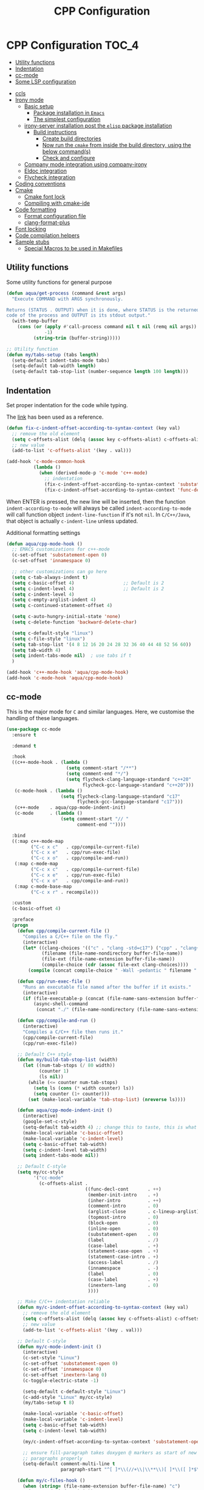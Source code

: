 :DOC-CONFIG:
#+property: header-args :emacs-lisp :tangle (concat (file-name-sans-extension (buffer-file-name)) ".el")
#+property: header-args :mkdirp yes :comments no
:END:

#+begin_src emacs-lisp :exports none
;;; package --- documentation modes configuration -*- lexical-binding:t ; -*-
;;;
;;; Commentary
;;; DO NOT EDIT THIS FILE DIRECTLY
;;; This is a file generated from a literate programing source file
;;; ORG mode configuration
;;; Filename           : cpp-config.el
;;; Description        : C/C++ IDE Support
;;; Date               :
;;; Last Modified Date :
;;
;;
;; run the below and add into ..clang_complete
;; echo | clang -x c++ -v -E - 2>&1
;; | sed -n '/^#include </,/^End/s|^[^/]*\([^ ]*/include[^ ]*\).*$|-I\1|p'
;;
;; cpp -v
;;
;; elisp code for customizing the C/C++ development on Emacs
;; reference http://nilsdeppe.com/posts/emacs-c++-ide
;; https://github.com/google/styleguide
;;
;; a sample c++ project creation command
;; { mkdir -p hello/src; \
;;       printf "#include <stdio.h>\nint main(void) {\nprintf(\"hello world\"); \
;;       \nreturn 0;\n}" > \
;;       hello/src/main.cpp;printf "cmake_minimum_required(VERSION 2.6) \
;;       \nadd_executable(main main.cpp)" > \
;;       hello/src/CMakeLists.txt
;; }
;;
;; Compilation for OpenCV
;; g++ -std=c++17 <input_file.cpp> -o <output_file> `pkg-config --cflags --libs opencv`
;;
;; References
;; https://tuhdo.github.io/c-ide.html
;;
;;; Code:
;;;
#+end_src

#+TITLE: CPP Configuration
#+STARTUP: indent

* CPP Configuration                                                   :TOC_4:
  - [[#utility-functions][Utility functions]]
  - [[#indentation][Indentation]]
  - [[#cc-mode][cc-mode]]
  - [[#some-lsp-configuration][Some LSP configuration]]
- [[#ccls][ccls]]
- [[#irony-mode][Irony mode]]
  - [[#basic-setup][Basic setup]]
    - [[#package-installation-in-emacs][Package installation in =Emacs=]]
    - [[#the-simplest-configuration][The simplest configuration]]
  - [[#irony-server-installation-post-the-elisp-package-installation][irony-server installation post the =elisp= package installation]]
    - [[#build-instructions][Build instructions]]
      - [[#create-build-directories][Create build directories]]
      - [[#now-run-the-cmake-from-inside-the-build-directory-using-the-below-commands][Now run the =cmake= from inside the build directory, using the below command(s)]]
      - [[#check-and-configure][Check and configure]]
  - [[#company-mode-integration-using-company-irony][Company mode integration using company-irony]]
  - [[#eldoc-integration][Eldoc integration]]
  - [[#flycheck-integration][Flycheck integration]]
- [[#coding-conventions][Coding conventions]]
- [[#cmake][Cmake]]
  - [[#cmake-font-lock][Cmake font lock]]
  - [[#compiling-with-cmake-ide][Compiling with cmake-ide]]
- [[#code-formatting][Code formatting]]
  - [[#format-configuration-file][Format configuration file]]
  - [[#clang-format-plus][clang-format-plus]]
- [[#font-locking][Font locking]]
- [[#code-compilation-helpers][Code compilation helpers]]
- [[#sample-stubs][Sample stubs]]
  - [[#special-macros-to-be-used-in-makefiles][Special Macros to be used in Makefiles]]

** Utility functions
Some utility functions for general purpose

#+begin_src emacs-lisp :lexical no
(defun aqua/get-process (command &rest args)
  "Execute COMMAND with ARGS synchronously.

Returns (STATUS . OUTPUT) when it is done, where STATUS is the returned error
code of the process and OUTPUT is its stdout output."
  (with-temp-buffer
    (cons (or (apply #'call-process command nil t nil (remq nil args))
              -1)
          (string-trim (buffer-string)))))

;; Utility function
(defun my/tabs-setup (tabs length)
  (setq-default indent-tabs-mode tabs)
  (setq-default tab-width length)
  (setq-default tab-stop-list (number-sequence length 100 length)))
#+end_src

** Indentation
Set proper indentation for the code while typing.

The [[http://blog.binchen.org/posts/ccjava-code-indentation-in-emacs.html][link]] has been used as a reference.

#+begin_src emacs-lisp :lexical no
(defun fix-c-indent-offset-according-to-syntax-context (key val)
  ;; remove the old element
  (setq c-offsets-alist (delq (assoc key c-offsets-alist) c-offsets-alist))
  ;; new value
  (add-to-list 'c-offsets-alist '(key . val)))

(add-hook 'c-mode-common-hook
          (lambda ()
            (when (derived-mode-p 'c-mode 'c++-mode)
              ;; indentation
              (fix-c-indent-offset-according-to-syntax-context 'substatement 0)
              (fix-c-indent-offset-according-to-syntax-context 'func-decl-cont 0))))
#+end_src

 When ENTER is pressed, the new line will be inserted, then the function
 ~indent-according-to-mode~ will always be called ~indent-according-to-mode~ will
 call function object ~indent-line-function~ if it's not ~nil~.
 In =C/C++/Java=, that object is actually =c-indent-line= unless updated.

Additional formatting settings

#+begin_src emacs-lisp :tangle no
(defun aqua/cpp-mode-hook ()
  ;; EMACS customizations for c++-mode
  (c-set-offset 'substatement-open 0)
  (c-set-offset 'innamespace 0)

  ;; other customizations can go here
  (setq c-tab-always-indent t)
  (setq c-basic-offset 4)                  ;; Default is 2
  (setq c-indent-level 4)                  ;; Default is 2
  (setq c-indent-level 4)
  (setq c-empty-arglist-indent 4)
  (setq c-continued-statement-offset 4)

  (setq c-auto-hungry-initial-state 'none)
  (setq c-delete-function 'backward-delete-char)

  (setq c-default-style "linux")
  (setq c-file-style "linux")
  (setq tab-stop-list '(4 8 12 16 20 24 28 32 36 40 44 48 52 56 60))
  (setq tab-width 4)
  (setq indent-tabs-mode nil)  ; use tabs if t
  )

(add-hook 'c++-mode-hook 'aqua/cpp-mode-hook)
(add-hook 'c-mode-hook 'aqua/cpp-mode-hook)
#+end_src

** cc-mode
This is the major mode for =C= and similar languages. Here, we customise the
handling of these languages.

#+begin_src emacs-lisp :lexical no
(use-package cc-mode
  :ensure t

  :demand t

  :hook
  ((c++-mode-hook . (lambda ()
			          (setq comment-start "/**")
			          (setq comment-end "*/")
			          (setq flycheck-clang-language-standard "c++20"
				            flycheck-gcc-language-standard "c++20")))
   (c-mode-hook . (lambda ()
			        (setq flycheck-clang-language-standard "c17"
				          flycheck-gcc-language-standard "c17")))
   (c++-mode    . aqua/cpp-mode-indent-init)
   (c-mode      . (lambda ()
                    (setq comment-start "// "
                          comment-end ""))))

  :bind
  ((:map c++-mode-map
	     ("C-c x c"   . cpp/compile-current-file)
	     ("C-c x e"   . cpp/run-exec-file)
	     ("C-c x o"   . cpp/compile-and-run))
   (:map c-mode-map
	     ("C-c x c"   . cpp/compile-current-file)
	     ("C-c x e"   . cpp/run-exec-file)
	     ("C-c x o"   . cpp/compile-and-run))
   (:map c-mode-base-map
	     ("C-c x r" . recompile)))

  :custom
  (c-basic-offset 4)

  :preface
  (progn
    (defun cpp/compile-current-file ()
      "Compiles a C/C++ file on the fly."
      (interactive)
      (let* ((clang-choices '(("c" . "clang -std=c17") ("cpp" . "clang++ -std=c++20")))
	         (filename (file-name-nondirectory buffer-file-name))
	         (file-ext (file-name-extension buffer-file-name))
	         (compile-choice (cdr (assoc file-ext clang-choices))))
        (compile (concat compile-choice " -Wall -pedantic " filename " -o " (file-name-sans-extension filename) ".o"))))

    (defun cpp/run-exec-file ()
      "Runs an executable file named after the buffer if it exists."
      (interactive)
      (if (file-executable-p (concat (file-name-sans-extension buffer-file-name) ".o"))
	      (async-shell-command
	       (concat "./" (file-name-nondirectory (file-name-sans-extension buffer-file-name)) ".o"))))

    (defun cpp/compile-and-run ()
      (interactive)
      "Compiles a C/C++ file then runs it."
      (cpp/compile-current-file)
      (cpp/run-exec-file))

    ;; Default C++ style
    (defun my/build-tab-stop-list (width)
      (let ((num-tab-stops (/ 80 width))
            (counter 1)
            (ls nil))
        (while (<= counter num-tab-stops)
          (setq ls (cons (* width counter) ls))
          (setq counter (1+ counter)))
        (set (make-local-variable 'tab-stop-list) (nreverse ls))))

    (defun aqua/cpp-mode-indent-init ()
      (interactive)
      (google-set-c-style)
      (setq-default tab-width 4) ;; change this to taste, this is what K&R uses
      (make-local-variable 'c-basic-offset)
      (make-local-variable 'c-indent-level)
      (setq c-basic-offset tab-width)
      (setq c-indent-level tab-width)
      (setq indent-tabs-mode nil))

    ;; Default C-style
    (setq my/cc-style
          '("cc-mode"
            (c-offsets-alist .
                             ((func-decl-cont       . ++)
                              (member-init-intro    . +)
                              (inher-intro          . ++)
                              (comment-intro        . 0)
                              (arglist-close        . c-lineup-arglist)
                              (topmost-intro        . 0)
                              (block-open           . 0)
                              (inline-open          . 0)
                              (substatement-open    . 0)
                              (label                . /)
                              (case-label           . +)
                              (statement-case-open  . +)
                              (statement-case-intro . +)
                              (access-label         . /)
                              (innamespace          . -)
                              (label                . 0)
                              (case-label           . +)
                              (inextern-lang        . 0)
                              ))))

    ;; Make C/C++ indentation reliable
    (defun my/c-indent-offset-according-to-syntax-context (key val)
      ;; remove the old element
      (setq c-offsets-alist (delq (assoc key c-offsets-alist) c-offsets-alist))
      ;; new value
      (add-to-list 'c-offsets-alist '(key . val)))

    ;; Default C-style
    (defun my/c-mode-indent-init ()
      (interactive)
      (c-set-style "Linux")
      (c-set-offset 'substatement-open 0)
      (c-set-offset 'innamespace 0)
      (c-set-offset 'inextern-lang 0)
      (c-toggle-electric-state -1)

      (setq-default c-default-style "Linux")
      (c-add-style "Linux" my/cc-style)
      (my/tabs-setup t 8)

      (make-local-variable 'c-basic-offset)
      (make-local-variable 'c-indent-level)
      (setq c-basic-offset tab-width)
      (setq c-indent-level tab-width)

      (my/c-indent-offset-according-to-syntax-context 'substatement-open 0)

      ;; ensure fill-paragraph takes doxygen @ markers as start of new
      ;; paragraphs properly
      (setq-default comment-multi-line t
                    paragraph-start "^[ ]*\\(//+\\|\\**\\)[ ]*\\([ ]*$\\|@param\\)\\|^\f"))

    (defun my/c-files-hook ()
      (when (string= (file-name-extension buffer-file-name) "c")
        (my/c-mode-indent-init))

      (when (string= (file-name-extension buffer-file-name) "cpp")
        (my/c++-mode-indent-init))

      (when (string= (file-name-extension buffer-file-name) "h")
        (my/c++-mode-indent-init)))))
#+end_src

** Some LSP configuration
Set extra arguments for =clangd= if =LSP= is used.

#+begin_src emacs-lisp :lexical no
;; extra arguments for clangd and lsp
(with-no-warnings
  (defconst ccls-args nil)
  (defconst clangd-args '("-j=4"
                          "--background-index"
                          "--clang-tidy"
                          "--completion-style=bundled"
                          "--header-insertion=iwyu"
                          "--header-insertion-decorators=0"
                          "--enable-config"))
  (with-eval-after-load 'lsp-mode
    ;; We Prefer `clangd' over `ccls'
    (cond ((executable-find "clang")
           (setq lsp-clients-clangd-executable "clangd"
                 lsp-clients-clangd-args clangd-args))
          ((executable-find "ccls")
           (setq lsp-clients-clangd-executable "ccls"
                 lsp-clients-clangd-args ccls-args)))))
#+end_src

* ccls
=ccls= is a =cquery= based C/C++/Objective-C language server supporting cross
references, hierarchies, completion and semantic highlighting.

First install and build the =ccls= as shown below:

#+begin_src shell :tangle no
git clone --depth=1 --recursive https://github.com/MaskRay/ccls

brew info llvm
cmake -H. -BRelease -DCMAKE_BUILD_TYPE=Release -DCMAKE_PREFIX_PATH="$(brew --prefix llvm)/lib/cmake"
cmake --build Release

$ ./Release/ccls --version
Homebrew ccls version <unknown>
clang version 16.0.6
#+end_src

#+begin_src emacs-lisp
;; ccls - language server
(use-package ccls
  :disabled t
  :init
  (setq ccls-sem-highlight-method 'font-lock)
  :hook
  ((c-mode c++-mode objc-mode cuda-mode) . (lambda () (require 'ccls) (lsp-deferred)))
  :config
  ;; add ccls to path if you haven't done so
  (setq ccls-initialization-options '(:index (:comments 2)
                                             :completion (:detailedLabel t)
                                             :cacheDirectory "/tmp/ccls_cache")
        ccls-executable "~/.emacs.d/ccls/Release/ccls")

  ;; lsp customisations
  (lsp-register-client
   (make-lsp-client
    :new-connection (lsp-tramp-connection (cons ccls-executable ccls-args))
    :major-modes '(c-mode c++-mode cuda-mode objc-mode)
    :server-id 'ccls-remote
    :multi-root nil
    :remote? t
    :notification-handlers
    (lsp-ht ("$ccls/publishSkippedRanges" #'ccls--publish-skipped-ranges)
            ("$ccls/publishSemanticHighlight" #'ccls--publish-semantic-highlight))
    :initialization-options (lambda () ccls-initialization-options)
    :library-folders-fn nil))

  :custom (ccls-enable-skipped-ranges nil))
#+end_src

CCLS and Eglot configuration

#+begin_src emacs-lisp :lexical no
;; eglot ccls workspace configuration
(with-eval-after-load "eglot"
  (add-to-list 'eglot-workspace-configuration
               `((:ccls . ((:clang . ,(list
                                       :extraArgs
                                       ["-isystem/Library/Developer/CommandLineTools/usr/include/c++/v1"
                                        "-isystem/Library/Developer/CommandLineTools/SDKs/MacOSX.sdk/usr/include"
                                        "-isystem/usr/local/include"]
                                       :resourceDir
                                       (cdr (aqua/get-process "clang" "-print-resource-dir")))))))))
#+end_src

* Irony mode

[[https://github.com/Sarcasm/irony-mode][irony-mode]] is a =C/C++= minor mode for Emacs powered by ~libclang~.

** Basic setup

=irony-mode= is an Emacs minor-mode that aims at improving the editing
experience for the =C=, =C++= and =Objective-C= languages. It works by using
a combination of an Emacs package and a =C++= program (*irony-server*)
exposing =libclang=.

It provides the below features while editing a =C=, =C++= or an =ObjectiveC= file.

- Code completion
- Syntax Checking
- Documentation lookup in association with *eldoc*

*** Package installation in =Emacs=

The *Emacs* package can be installed from =MELPA= using any standard
package management procedures like =use-package= or custom =elisp= code.

- =M-x package-install RET irony RET=

*** The simplest configuration

The simplest configuration would be just including the below in
appropriate =elisp=

#+BEGIN_SRC elisp
(add-hook 'c++-mode-hook  'irony-mode)
(add-hook 'c-mode-hook    'irony-mode)
(add-hook 'objc-mode-hook 'irony-mode)
#+END_SRC

Install and build ~irony-mode~ first. To build, use the *LLVM* either from homebrew
or installed from llvm source.

** irony-server installation post the =elisp= package installation

Once *irony* package is installed on =Emacs= the *irony-server* needs to be
built using appropriate =libclang=. The following section shows the
build details.

*** Build instructions

On *OSX* it is advisable to use the =llvm= compiler which can be installed using
homebrew.

**** Create build directories

#+BEGIN_SRC shell :tangle no
$ cd ~/aquamacs.d/elpa/irony-20220110.849/
$ mkdir build
$ cd build
#+END_SRC

**** Now run the =cmake= from inside the build directory, using the below command(s)

#+begin_src shell :tangle no
$ cmake -DCMAKE_PREFIX_PATH=/opt/homebrew/opt/llvm \
> -DCMAKE_INSTALL_RPATH_USE_LINK_PATH=ON \
> -DCMAKE_INSTALL_PREFIX=~/.emacs.d/irony/ \
> ~/.emacs.d/elpa/irony-20220110.849/server

-- The C compiler identification is AppleClang 13.0.0.13000029
-- The CXX compiler identification is AppleClang 13.0.0.13000029
-- Detecting C compiler ABI info
-- Detecting C compiler ABI info - done
-- Check for working C compiler: /Applications/Xcode.app/Contents/Developer/Toolchains/XcodeDefault.xctoolchain/usr/bin/cc - skipped
-- Detecting C compile features
-- Detecting C compile features - done
-- Detecting CXX compiler ABI info
-- Detecting CXX compiler ABI info - done
-- Check for working CXX compiler: /Applications/Xcode.app/Contents/Developer/Toolchains/XcodeDefault.xctoolchain/usr/bin/c++ - skipped
-- Detecting CXX compile features
-- Detecting CXX compile features - done
-- Performing Test HAVE_FFI_CALL
-- Performing Test HAVE_FFI_CALL - Success
-- Found FFI: /Applications/Xcode.app/Contents/Developer/Platforms/MacOSX.platform/Developer/SDKs/MacOSX12.1.sdk/usr/lib/libffi.tbd
-- Performing Test Terminfo_LINKABLE
-- Performing Test Terminfo_LINKABLE - Success
-- Found Terminfo: /Applications/Xcode.app/Contents/Developer/Platforms/MacOSX.platform/Developer/SDKs/MacOSX12.1.sdk/usr/lib/libcurses.tbd
-- Found ZLIB: /Applications/Xcode.app/Contents/Developer/Platforms/MacOSX.platform/Developer/SDKs/MacOSX12.1.sdk/usr/lib/libz.tbd (found version "1.2.11")
-- Found LibXml2: /Applications/Xcode.app/Contents/Developer/Platforms/MacOSX.platform/Developer/SDKs/MacOSX12.1.sdk/usr/lib/libxml2.tbd (found version "2.9.4")
-- Irony package version is '1.5.0'
-- Found emacs: /Applications/emacs.app/Contents/MacOS/Emacs
-- Configuring done
-- Generating done
-- Build files have been written to: /Users/sampathsingamsetty/aquamacs.d/elpa/irony-20220110.849
#+end_src

Once the build files are all successfully generated, run the below command to
create the irony-server inside the .emacs.d folder. This command should be run
from within the build directory as above.

#+begin_src shell :tangle no
λ cmake --build . --use-stderr --config Release --target install
[ 12%] Building CXX object src/CMakeFiles/irony-server.dir/support/CommandLineParser.cpp.o
[ 25%] Building CXX object src/CMakeFiles/irony-server.dir/support/TemporaryFile.cpp.o
[ 37%] Building CXX object src/CMakeFiles/irony-server.dir/Command.cpp.o
[ 50%] Building CXX object src/CMakeFiles/irony-server.dir/CompDBCache.cpp.o
[ 62%] Building CXX object src/CMakeFiles/irony-server.dir/Irony.cpp.o
[ 75%] Building CXX object src/CMakeFiles/irony-server.dir/TUManager.cpp.o
[ 87%] Building CXX object src/CMakeFiles/irony-server.dir/main.cpp.o
[100%] Linking CXX executable ../bin/irony-server
[100%] Built target irony-server
#+end_src

**** Check and configure

Checking the version of irony-server

#+begin_src shell :tangle no
λ ./irony-server -v
irony-server version 1.5.0
Homebrew clang version 14.0.6
#+end_src

For all completion candidates, take the output of below and add to
~irony-additional-clang-options~ or to ~.clang_complete~ file.

#+begin_src shell :tangle no
echo | clang -x c++ -v -E - 2>&1 | sed -n '/^#include </,/^End/s|^[^/]*\([^ ]*/include[^ ]*\).*$|-I\1|p'
#+end_src

#+begin_src emacs-lisp
(use-package irony
  :defer 5
  :quelpa (:fetcher github :repo "https://github.com/Sarcasm/irony-mode")
  :init
  (add-hook 'c++-mode-hook 'irony-mode)
  (add-hook 'c-mode-hook 'irony-mode)
  :config
  (setq irony-user-dir (expand-file-name "irony" user-emacs-directory))
  ;; replace the `completion-at-point' and `complete-symbol' bindings in
  ;; irony-mode's buffers by irony-mode's function
  ;; counsel-irony is available as a part of counsel package
  (defun my-irony-mode-hook ()
    (define-key irony-mode-map
      [remap completion-at-point] 'counsel-irony)
    (define-key irony-mode-map
      [remap complete-symbol] 'counsel-irony))
  (add-hook 'irony-mode-hook 'my-irony-mode-hook)
  (add-hook 'irony-mode-hook 'irony-cdb-autosetup-compile-options)
  ;; (setq irony-extra-cmake-args (format
  ;;                               (concat "%s%s")
  ;;                               "-DCMAKE_PREFIX_PATH="
  ;;                               (aqua/string-trim-final-newline
  ;;                                (shell-command-to-string "brew --prefix llvm"))))
  (add-hook 'c++-mode-hook
            (lambda ()
              (setq irony-additional-clang-options
                    '("-std=c++20 -Wall"
                      "-I/usr/local/include/opencv4"
                      "-I/opt/homebrew/opt/llvm/bin/../include/c++/v1"
                      "-I/opt/homebrew/Cellar/llvm/18.1.6/lib/clang/18/include"
                      "-I/Library/Developer/CommandLineTools/SDKs/MacOSX14.sdk/usr/include"))))
  :custom
  (custom-set-variables
   '(irony-additional-clang-options
     '("-I/Library/Developer/CommandLineTools/usr/include/c++/v1"))))
#+end_src

** Company mode integration using company-irony
#+begin_src emacs-lisp :lexical no
;; company integration
(use-package company-irony
  :defer 3
  :after (company)
  :config
  (progn
    (eval-after-load 'company '(add-to-list 'company-backends 'company-irony))))
#+end_src

** Eldoc integration
#+begin_src emacs-lisp :lexical no
;; eldoc integration for irony
(use-package irony-eldoc
  :defer t
  :after (irony)
  :config
  (add-hook 'irony-mode-hook #'irony-eldoc))
#+end_src

** Flycheck integration
Using flycheck for buffer errors
#+begin_src emacs-lisp :lexical no
;; flycheck integration for irony
(use-package flycheck-irony
  :defer t
  :after (flycheck)
  :config
  (progn
    (eval-after-load 'flycheck '(add-hook 'flycheck-mode-hook #'flycheck-irony-setup))))
#+end_src

* Coding conventions

If [[https://google.github.io/styleguide/cppguide.html][google c++ conventions]] are followed, the [[https://github.com/google/styleguide/blob/gh-pages/google-c-style.el][google-c-style]] package changes
certain default values to ensure that the conventions are followed as much as
possible.

#+begin_src emacs-lisp :lexical no
(use-package google-c-style
  :defer t
  :hook
  (((c-mode c++-mode) . google-set-c-style)
   (c-mode-common . google-make-newline-indent)))
#+end_src

* Cmake

CMake is a cross-platform build system generator. For its support with GNU
Emacs, the [[https://github.com/Kitware/CMake/blob/master/Auxiliary/cmake-mode.el][cmake-mode]] package with the installation of the
[[https://emacs-lsp.github.io/lsp-mode/page/lsp-cmake/][cmake-language-server]] LSP server is sufficient. To use, it is required to
configure the LSP package and install the LSP server through LSP mode or with
the relevant system package manager.

#+begin_src emacs-lisp :lexical no
;; cmake support
(use-package cmake-mode
  :hook
  (cmake-mode . lsp-deferred)

  :mode
  (("CMakeLists\\.txt\\'" . cmake-mode)
   ("\\.cmake\\'"         . cmake-mode))

  :config
  (set-company-backends-for! cmake-mode company-cmake company-dabbrev-code company-dabbrev))
#+end_src

** Cmake font lock

For better managing the syntax colours especially with respect to function
arguments, it is visually useful to install [[https://github.com/Lindydancer/cmake-font-lock][cmake-font-lock]].

#+begin_src emacs-lisp :lexical no
;; cmake font lock
(use-package cmake-font-lock
  :defer t
  :hook
  (cmake-mode . cmake-font-lock-activate))
#+end_src

** Compiling with cmake-ide

For compiling with =CMake= in ~C++~, use [[https://github.com/atilaneves/cmake-ide/blob/master/cmake-ide.el][cmake-ide]] by indicating where the
~CMakeLists.txt~ file is present in the project.

#+begin_src emacs-lisp :tangle no
;; cmake-ide for compiling c++
(use-package cmake-ide
  :ensure no
  :init (cmake-ide-setup)
  :hook (c++-mode . aqua/cmake-ide-find-project)
  :preface
  (defun aqua/cmake-ide-find-project ()
    "Find the directory of the project for cmake-ide."
    (with-eval-after-load 'projectile
      (setq cmake-ide-project-dir (projectile-project-root))
      (setq cmake-ide-build-dir (concat cmake-ide-project-dir "build")))
    (setq cmake-ide-compile-command
          (concat "cd " cmake-ide-build-dir " && cmake .. && make"))
    (cmake-ide-load-db))

  (defun aqua/switch-to-compilation-window ()
    "Switch to the *compilation* buffer after compilation."
    (other-window 1))
  :bind ([remap comment-region] . cmake-ide-compile)
  :config (advice-add 'cmake-ide-compile :after #'aqua/switch-to-compilation-window))
#+end_src

* Code formatting
In a collaborative project, code formatting tools like /clang-format/, have been
widely used to make sure that the code written by multiple people or teams have
a uniform style and format. The section deals with setting of the
=clang-format= for formatting the =C/C++= code blocks.
** Format configuration file
In order to format our code, we need a configuration file ~.clang-format~. This
file could be generated from certain pre-configured styles.
To generate ~.clang-format~ from style ~llvm~ or ~google~, run the following command
in the terminal.

#+begin_src shell :lexical no :tangle no
# llvm style
clang-format -style=llvm -dump-config > .clang-format

# google style
clang-format -style=google -dump-config > .clang-format
#+end_src

Other styles available are llvm, chromium, mozilla, webkit, microsoft.

=clang-format= could format a single file or all files with the same file
extension. For example, to format *.cpp* extension, run the following command in
the terminal.

#+begin_src shell :lexical no :tangle no
# for formatting all cpp files
clang-format -i *.cpp

# for formatting all .h, .c, .hpp, .cpp, .cu files together
find . -regex '.*\.\(cpp\|hpp\|cu\|c\|h\)' -exec clang-format -style=file -i {} \;
#+end_src

*** COMMENT clang-format
Format =c/c++= code using the command line tool ~clang-format~
#+begin_src emacs-lisp :lexical no
(use-package clang-format
  :quelpa
  (clang-format :fetcher github :repo "sonatard/clang-format")

  :commands
  (clang-format
   clang-format-region
   clang-format-buffer)

  :config
  (setq clang-format-style-option "google"))
#+end_src

** clang-format-plus
[[https://github.com/SavchenkoValeriy/emacs-clang-format-plus][emacs-clang-format-plus]] is a small package aimed at improving the user
experience of using clang-format in Emacs. ~clang-format+~ defines a minor mode
~clang-format+-mode~, which applies ~clang-format~ on save. It can also apply
clang-format to the modified parts of the region only and try to be smart about
it.

#+begin_src emacs-lisp :lexical no :tangle no
;; clang format plus
(use-package clang-format+
  :disabled t
  :after (cc-mode)
  :quelpa (clang-format+
           :fetcher github
           :repo "SavchenkoValeriy/emacs-clang-format-plus")
  :commands (clang-format-buffer)
  :config
  (fset 'c-indent-region 'clang-format-region)
  (add-hook 'c-mode-common-hook #'clang-format+-mode)
  :init
  (defun clang-format-buffer-smart ()
    "Reformat buffer if .clang-format exists in the projectile root."
    (when (f-exists? (expand-file-name ".clang-format" (projectile-project-root)))
      (clang-format-buffer)))
  (defun clang-format-buffer-save-hook ()
    (when c-buffer-is-cc-mode
      (clang-format-buffer-smart)))
  (add-hook 'before-save-hook #'clang-format-buffer-save-hook))
#+end_src

* Font locking
This package aims to provide a simple highlight of the ~C++~ language without
dependency.

#+begin_src emacs-lisp :lexical no
;; font locking for cpp
(use-package modern-cpp-font-lock
  :after (cc-mode)
  :ensure t
  :quelpa
  (:fetcher github :repo "ludwigpacifici/modern-cpp-font-lock")
  ;;:diminish modern-c++-font-lock-mode
  :config
  (add-hook 'c++-mode-hook #'modern-c++-font-lock-mode))
#+end_src

* Code compilation helpers

A couple of functions to help compile standard =C/C++= programs.

#+begin_src emacs-lisp :lexical no
;; compiling c and cpp files
(defun aqua/compile-with-g++()
  (interactive)
  (unless (file-exists-p "Makefile")
    (set (make-local-variable 'compile-command)
     (let ((file (file-name-nondirectory buffer-file-name)))
       (format "%s -Wall -W -Werror -std=c++20 -o %s %s"
           (if  (equal (file-name-extension file) "cpp") "g++" "gcc" )
           (file-name-sans-extension file)
           file)))
    (compile compile-command)))

(defun aqua/compile-with-clang++()
  (interactive)
  (unless (file-exists-p "Makefile")
    (set (make-local-variable 'compile-command)
     (let ((file (file-name-nondirectory buffer-file-name)))
       (format "%s -Wall -W -Werror -std=c++20 -o %s %s"
           (if  (equal (file-name-extension file) "cpp") "clang++" "clang" )
           (file-name-sans-extension file)
           file)))
    (compile compile-command)))
#+end_src

Another version for compiling and running a =c++= program:
#+begin_src emacs-lisp :lexical no
(defun aqua/compile-and-run()
  (interactive)
  (if (eq major-mode 'c++-mode)
      (let* ((src (file-name-nondirectory (buffer-file-name)))
             (exe (file-name-sans-extension src)))
        (compile (concat "g++ -std=c++20 -O2 -Wall -Wno-sign-compare " src " -o /tmp/" exe " && time /tmp/" exe " < /tmp/input.txt" )))
    (recompile)))
#+end_src

* Sample stubs

A sample =Makefile= to compile a =c++= program using either =g++= or =clang++= is as
under:

#+begin_src shell :eval no
# sample C++ program name: sample.cpp
# run Makefile as under
$ make
clang++ -Wall -W -Werror -O2 -std=c++20 -o sample sample.cpp

# clean the build
$ make clean
rm -vrf sample
sample

# default compiler in Makefile is clang++ but we can supply another
# one in the command line flag as under
$ make CXX=g++
g++ -Wall -W -Werror -O2 -std=c++20 -o sample sample.cpp
#+end_src

The relevant =Makefile= is as under:

#+begin_src shell :eval no
# compiler options and output files
CXX = clang++
CFLAGS = -Wall -W -Werror -O2 -std=c++20
OUTPUTFILE = sample

# default target
.PHONY: all
	all: $(OUTPUTFILE)

# build sample from sample.cpp
# using a different compiler: make CXX=g++
# $@ expands to sample and the $< expands to sample.cpp
$(OUTPUTFILE): sample.cpp
	$(CXX) $(CFLAGS) -o $@ $<

# delete sample
.PHONY: clean
clean:
	rm -vrf sample
#+end_src

** Special Macros to be used in Makefiles
Now all those =$@= variables that appear in the =Makefile= shown and elsewhere in
the makefile are clearly not plain old macros, since they're never defined and
yet the makefile works quite well. The reason is that there are a number of
special macros with one character names that are only useable as part of a
dependency rule:

  + $@ The file name of the target.

  + $< The name of the first dependency.

  + $* The part of a filename which matched a suffix rule.

  + $? The names of all the dependencies newer than the target separated by spaces.

  + $^ The names of all the dependencies separated by spaces, but with duplicate names removed.

  + $+ The names of all the dependencies separated by spaces with duplicate names included and in the same order as in the rule.
